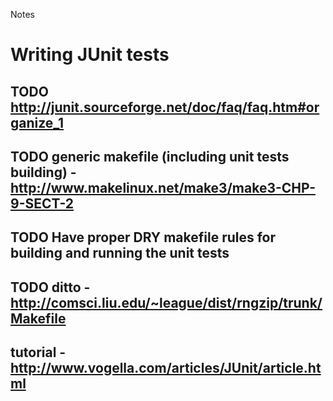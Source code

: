 				Notes

* Writing JUnit tests
** TODO http://junit.sourceforge.net/doc/faq/faq.htm#organize_1
** TODO generic makefile (including unit tests building) - http://www.makelinux.net/make3/make3-CHP-9-SECT-2
** TODO Have proper DRY makefile rules for building and running the unit tests
** TODO ditto - http://comsci.liu.edu/~league/dist/rngzip/trunk/Makefile
** tutorial - http://www.vogella.com/articles/JUnit/article.html
